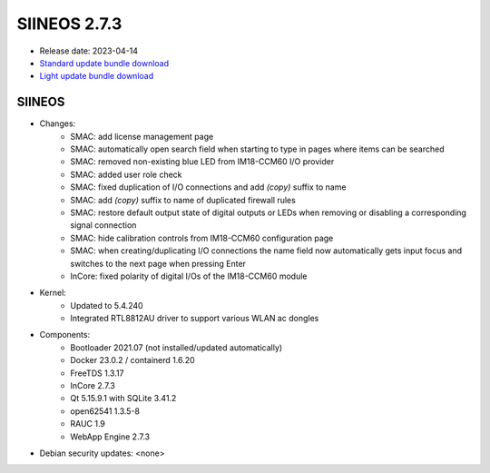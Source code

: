 SIINEOS 2.7.3
=============

* Release date: 2023-04-14
* `Standard update bundle download <https://download.inhub.de/siineos/updates/siineos-standard-armhf-update-v2.7.3.raucb>`_
* `Light update bundle download <https://download.inhub.de/siineos/updates/siineos-light-armhf-update-v2.7.3.raucb>`_

SIINEOS
-------

* Changes:
    - SMAC: add license management page
    - SMAC: automatically open search field when starting to type in pages where items can be searched
    - SMAC: removed non-existing blue LED from IM18-CCM60 I/O provider
    - SMAC: added user role check
    - SMAC: fixed duplication of I/O connections and add *(copy)* suffix to name
    - SMAC: add *(copy)* suffix to name of duplicated firewall rules
    - SMAC: restore default output state of digital outputs or LEDs when removing or disabling a corresponding signal connection
    - SMAC: hide calibration controls from IM18-CCM60 configuration page
    - SMAC: when creating/duplicating I/O connections the name field now automatically gets input focus and switches to the next page when pressing Enter
    - InCore: fixed polarity of digital I/Os of the IM18-CCM60 module
* Kernel:
    - Updated to 5.4.240
    - Integrated RTL8812AU driver to support various WLAN ac dongles
* Components:
    - Bootloader 2021.07 (not installed/updated automatically)
    - Docker 23.0.2 / containerd 1.6.20
    - FreeTDS 1.3.17
    - InCore 2.7.3
    - Qt 5.15.9.1 with SQLite 3.41.2
    - open62541 1.3.5-8
    - RAUC 1.9
    - WebApp Engine 2.7.3
* Debian security updates: <none>
